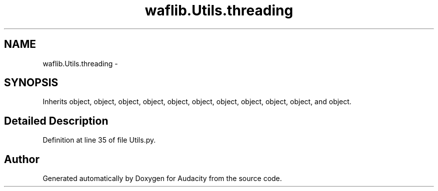 .TH "waflib.Utils.threading" 3 "Thu Apr 28 2016" "Audacity" \" -*- nroff -*-
.ad l
.nh
.SH NAME
waflib.Utils.threading \- 
.SH SYNOPSIS
.br
.PP
.PP
Inherits object, object, object, object, object, object, object, object, object, object, and object\&.
.SH "Detailed Description"
.PP 
Definition at line 35 of file Utils\&.py\&.

.SH "Author"
.PP 
Generated automatically by Doxygen for Audacity from the source code\&.
